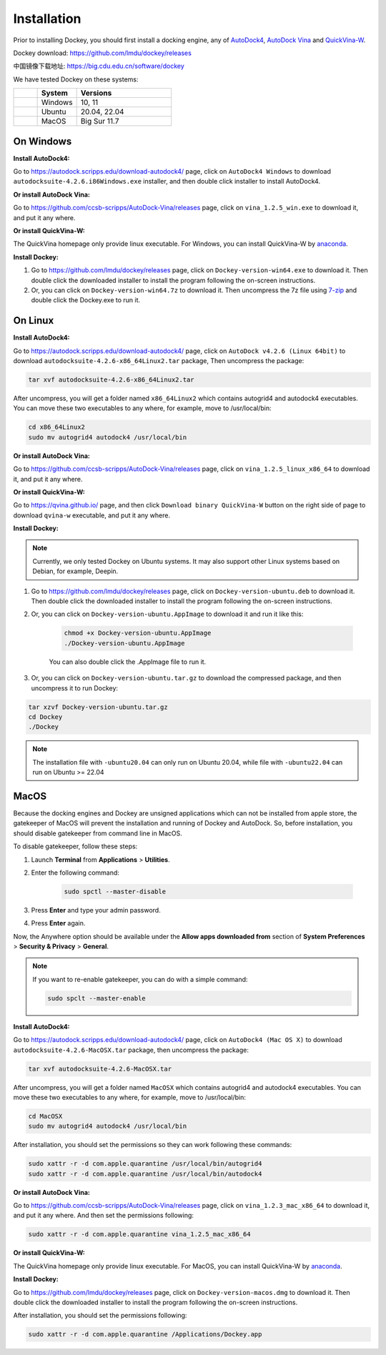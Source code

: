 Installation
============

Prior to installing Dockey, you should first install a docking engine, any of `AutoDock4 <https://autodock.scripps.edu/>`_, `AutoDock Vina <https://vina.scripps.edu/>`_ and `QuickVina-W <https://qvina.github.io/>`_.

Dockey download: `https://github.com/lmdu/dockey/releases <https://github.com/lmdu/dockey/releases>`_

中国镜像下载地址: `https://big.cdu.edu.cn/software/dockey <https://big.cdu.edu.cn/software/dockey>`_

We have tested Dockey on these systems:

.. list-table::
   :widths: 15 25 60
   :header-rows: 1

   * - 
     - System
     - Versions
   * - |windows|
     - Windows
     - 10, 11
   * - |linux|
     - Ubuntu
     - 20.04, 22.04
   * - |macos|
     - MacOS
     - Big Sur 11.7

On Windows
----------

**Install AutoDock4:**

Go to `https://autodock.scripps.edu/download-autodock4/ <https://autodock.scripps.edu/download-autodock4/>`_ page, click on ``AutoDock4 Windows`` to download ``autodocksuite-4.2.6.i86Windows.exe`` installer, and then double click installer to install AutoDock4.

**Or install AutoDock Vina:**

Go to `https://github.com/ccsb-scripps/AutoDock-Vina/releases <https://github.com/ccsb-scripps/AutoDock-Vina/releases>`_ page, click on ``vina_1.2.5_win.exe`` to download it, and put it any where.

**Or install QuickVina-W:**

The QuickVina homepage only provide linux executable. For Windows, you can install QuickVina-W by `anaconda <https://anaconda.org/conda-forge/qvina>`_.

**Install Dockey:**

#. Go to `https://github.com/lmdu/dockey/releases <https://github.com/lmdu/dockey/releases>`_ page, click on ``Dockey-version-win64.exe`` to download it. Then double click the downloaded installer to install the program following the on-screen instructions.

#. Or, you can click on ``Dockey-version-win64.7z`` to download it. Then uncompress the 7z file using `7-zip <https://www.7-zip.org/>`_ and double click the Dockey.exe to run it.

On Linux
--------

**Install AutoDock4:**

Go to `https://autodock.scripps.edu/download-autodock4/ <https://autodock.scripps.edu/download-autodock4/>`_ page, click on ``AutoDock v4.2.6 (Linux 64bit)`` to download ``autodocksuite-4.2.6-x86_64Linux2.tar`` package, Then uncompress the package:

.. code:: shell

	tar xvf autodocksuite-4.2.6-x86_64Linux2.tar

After uncompress, you will get a folder named ``x86_64Linux2`` which contains autogrid4 and autodock4 executables. You can move these two executables to any where, for example, move to /usr/local/bin:

.. code:: shell

	cd x86_64Linux2
	sudo mv autogrid4 autodock4 /usr/local/bin

**Or install AutoDock Vina:**

Go to `https://github.com/ccsb-scripps/AutoDock-Vina/releases <https://github.com/ccsb-scripps/AutoDock-Vina/releases>`_ page, click on ``vina_1.2.5_linux_x86_64`` to download it, and put it any where.

**Or install QuickVina-W:**

Go to `https://qvina.github.io/ <https://qvina.github.io/>`_ page, and then click ``Download binary QuickVina-W`` button on the right side of page to download ``qvina-w`` executable, and put it any where.

**Install Dockey:**

.. note::

	Currently, we only tested Dockey on Ubuntu systems. It may also support other Linux systems based on Debian, for example, Deepin.

#. Go to `https://github.com/lmdu/dockey/releases <https://github.com/lmdu/dockey/releases>`_ page, click on ``Dockey-version-ubuntu.deb`` to download it. Then double click the downloaded installer to install the program following the on-screen instructions.

#. Or, you can click on ``Dockey-version-ubuntu.AppImage`` to download it and run it like this:

	.. code:: shell

		chmod +x Dockey-version-ubuntu.AppImage
		./Dockey-version-ubuntu.AppImage

	You can also double click the .AppImage file to run it.

#. Or, you can click on ``Dockey-version-ubuntu.tar.gz`` to download the compressed package, and then uncompress it to run Dockey:

.. code:: shell

	tar xzvf Dockey-version-ubuntu.tar.gz
	cd Dockey
	./Dockey

.. note::
	The installation file with ``-ubuntu20.04`` can only run on Ubuntu 20.04, while file with ``-ubuntu22.04`` can run on Ubuntu >= 22.04

MacOS
-----

Because the docking engines and Dockey are unsigned applications which can not be installed from apple store, the gatekeeper of MacOS will prevent the installation and running of Dockey and AutoDock. So, before installation, you should disable gatekeeper from command line in MacOS.

To disable gatekeeper, follow these steps:

#. Launch **Terminal** from **Applications** > **Utilities**.
#. Enter the following command:

	.. code:: shell

		sudo spctl --master-disable

#. Press **Enter** and type your admin password.
#. Press **Enter** again.

Now, the Anywhere option should be available under the **Allow apps downloaded from** section of **System Preferences** > **Security & Privacy** > **General**.

.. note::

	If you want to re-enable gatekeeper, you can do with a simple command:

	.. code:: shell

		sudo spclt --master-enable


**Install AutoDock4:**

Go to `https://autodock.scripps.edu/download-autodock4/ <https://autodock.scripps.edu/download-autodock4/>`_ page, click on ``AutoDock4 (Mac OS X)`` to download ``autodocksuite-4.2.6-MacOSX.tar`` package, then uncompress the package:

.. code:: shell

	tar xvf autodocksuite-4.2.6-MacOSX.tar

After uncompress, you will get a folder named ``MacOSX`` which contains autogrid4 and autodock4 executables. You can move these two executables to any where, for example, move to /usr/local/bin:

.. code:: shell

	cd MacOSX
	sudo mv autogrid4 autodock4 /usr/local/bin

After installation, you should set the permissions so they can work following these commands:

.. code:: shell

	sudo xattr -r -d com.apple.quarantine /usr/local/bin/autogrid4
	sudo xattr -r -d com.apple.quarantine /usr/local/bin/autodock4

**Or install AutoDock Vina:**

Go to `https://github.com/ccsb-scripps/AutoDock-Vina/releases <https://github.com/ccsb-scripps/AutoDock-Vina/releases>`_ page, click on ``vina_1.2.3_mac_x86_64`` to download it, and put it any where. And then set the permissions following:

.. code:: shell

	sudo xattr -r -d com.apple.quarantine vina_1.2.5_mac_x86_64

**Or install QuickVina-W:**

The QuickVina homepage only provide linux executable. For MacOS, you can install QuickVina-W by `anaconda <https://anaconda.org/conda-forge/qvina>`_.

**Install Dockey:**

Go to `https://github.com/lmdu/dockey/releases <https://github.com/lmdu/dockey/releases>`_ page, click on ``Dockey-version-macos.dmg`` to download it. Then double click the downloaded installer to install the program following the on-screen instructions.

After installation, you should set the permissions following:

.. code:: shell

	sudo xattr -r -d com.apple.quarantine /Applications/Dockey.app


.. |windows| image:: _static/windows.svg
	:width: 24
.. |linux| image:: _static/ubuntu.svg
	:width: 24
.. |macos| image:: _static/apple.svg
	:width: 24
